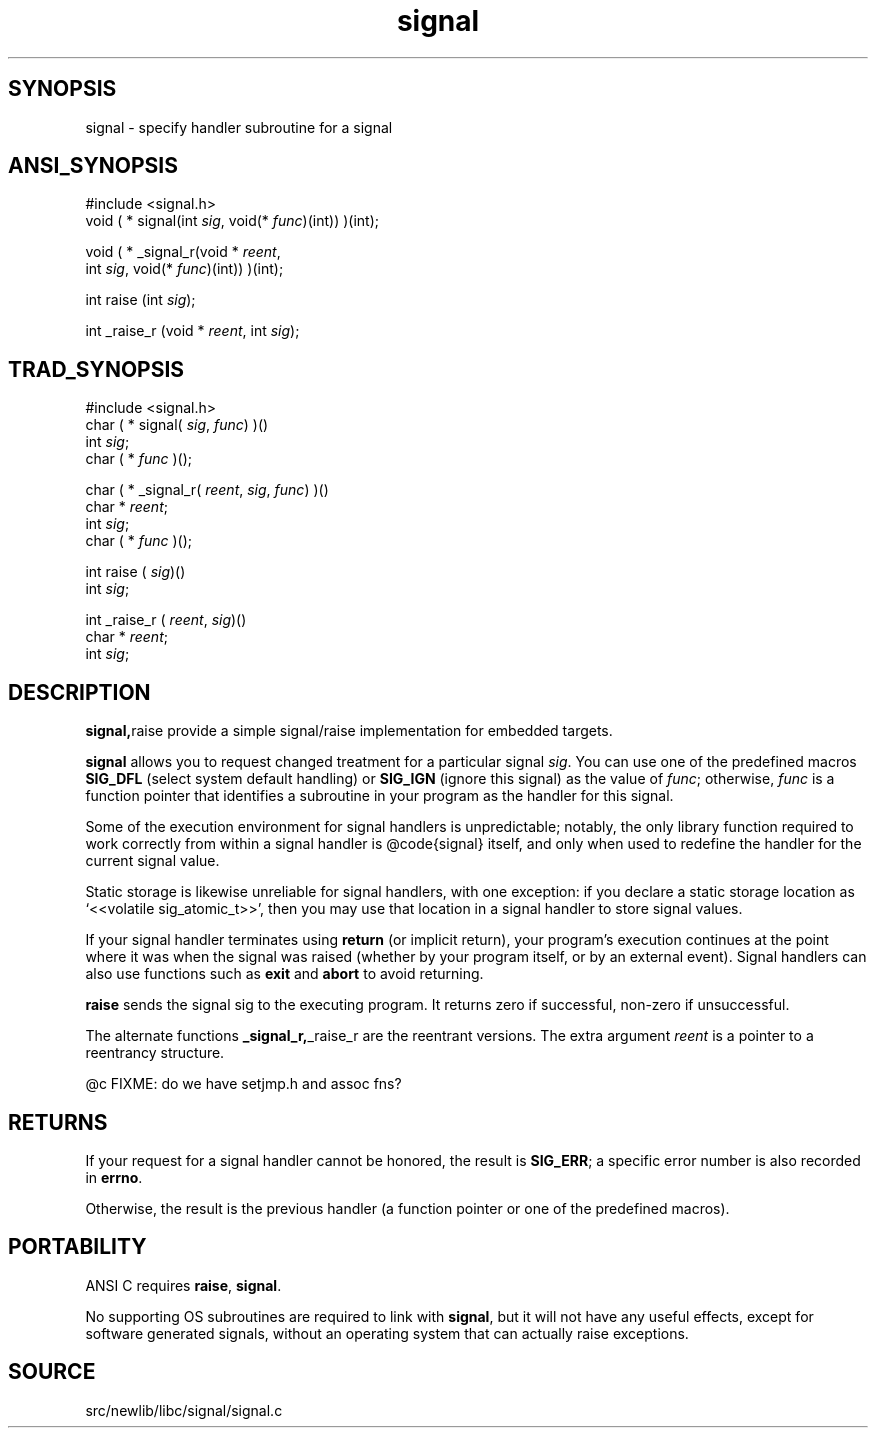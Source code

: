 .TH signal 3 "" "" ""
.SH SYNOPSIS
signal \- specify handler subroutine for a signal
.SH ANSI_SYNOPSIS
#include <signal.h>
.br
void ( * signal(int 
.IR sig ,
void(*
.IR func )(int))
)(int);
.br

void ( * _signal_r(void *
.IR reent ,
.br
int 
.IR sig ,
void(*
.IR func )(int))
)(int);
.br

int raise (int 
.IR sig );
.br

int _raise_r (void *
.IR reent ,
int 
.IR sig );
.br
.SH TRAD_SYNOPSIS
#include <signal.h>
.br
char ( * signal(
.IR sig ,
.IR func )
)()
.br
int 
.IR sig ;
.br
char ( * 
.IR func 
)();
.br

char ( * _signal_r(
.IR reent ,
.IR sig ,
.IR func )
)()
.br
char *
.IR reent ;
.br
int 
.IR sig ;
.br
char ( * 
.IR func 
)();
.br

int raise (
.IR sig )()
.br
int 
.IR sig ;
.br

int _raise_r (
.IR reent ,
.IR sig )()
.br
char *
.IR reent ;
.br
int 
.IR sig ;
.br
.SH DESCRIPTION
.BR signal, raise 
provide a simple signal/raise implementation for embedded
targets.

.BR signal 
allows you to request changed treatment for a particular
signal 
.IR sig .
You can use one of the predefined macros 
.BR SIG_DFL 
(select system default handling) or 
.BR SIG_IGN 
(ignore this signal)
as the value of 
.IR func ;
otherwise, 
.IR func 
is a function pointer
that identifies a subroutine in your program as the handler for this signal.

Some of the execution environment for signal handlers is
unpredictable; notably, the only library function required to work
correctly from within a signal handler is @code{signal} itself, and
only when used to redefine the handler for the current signal value.

Static storage is likewise unreliable for signal handlers, with one
exception: if you declare a static storage location as `<<volatile
sig_atomic_t>>', then you may use that location in a signal handler to
store signal values.

If your signal handler terminates using 
.BR return 
(or implicit
return), your program's execution continues at the point
where it was when the signal was raised (whether by your program
itself, or by an external event). Signal handlers can also
use functions such as 
.BR exit 
and 
.BR abort 
to avoid returning.

.BR raise 
sends the signal sig to the executing program. It returns zero if
successful, non-zero if unsuccessful.

The alternate functions 
.BR _signal_r, _raise_r 
are the reentrant versions.
The extra argument 
.IR reent 
is a pointer to a reentrancy structure.

@c FIXME: do we have setjmp.h and assoc fns?
.SH RETURNS
If your request for a signal handler cannot be honored, the result is
.BR SIG_ERR ;
a specific error number is also recorded in 
.BR errno .

Otherwise, the result is the previous handler (a function pointer or
one of the predefined macros).
.SH PORTABILITY
ANSI C requires 
.BR raise ,
.BR signal .

No supporting OS subroutines are required to link with 
.BR signal ,
but
it will not have any useful effects, except for software generated signals,
without an operating system that can actually raise exceptions.
.SH SOURCE
src/newlib/libc/signal/signal.c
